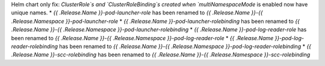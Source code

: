 Helm chart only fix: `ClusterRole`s and `ClusterRoleBinding`s created when `multiNamespaceMode` is enabled now have unique names.
* `{{ .Release.Name }}-pod-launcher-role` has been renamed to `{{ .Release.Name }}-{{ .Release.Namespace }}-pod-launcher-role`
* `{{ .Release.Name }}-pod-launcher-rolebinding` has been renamed to `{{ .Release.Name }}-{{ .Release.Namespace }}-pod-launcher-rolebinding`
* `{{ .Release.Name }}-pod-log-reader-role` has been renamed to `{{ .Release.Name }}-{{ .Release.Namespace }}-pod-log-reader-role`
* `{{ .Release.Name }}-pod-log-reader-rolebinding` has been renamed to `{{ .Release.Name }}-{{ .Release.Namespace }}-pod-log-reader-rolebinding`
* `{{ .Release.Name }}-scc-rolebinding` has been renamed to `{{ .Release.Name }}-{{ .Release.Namespace }}-scc-rolebinding`
